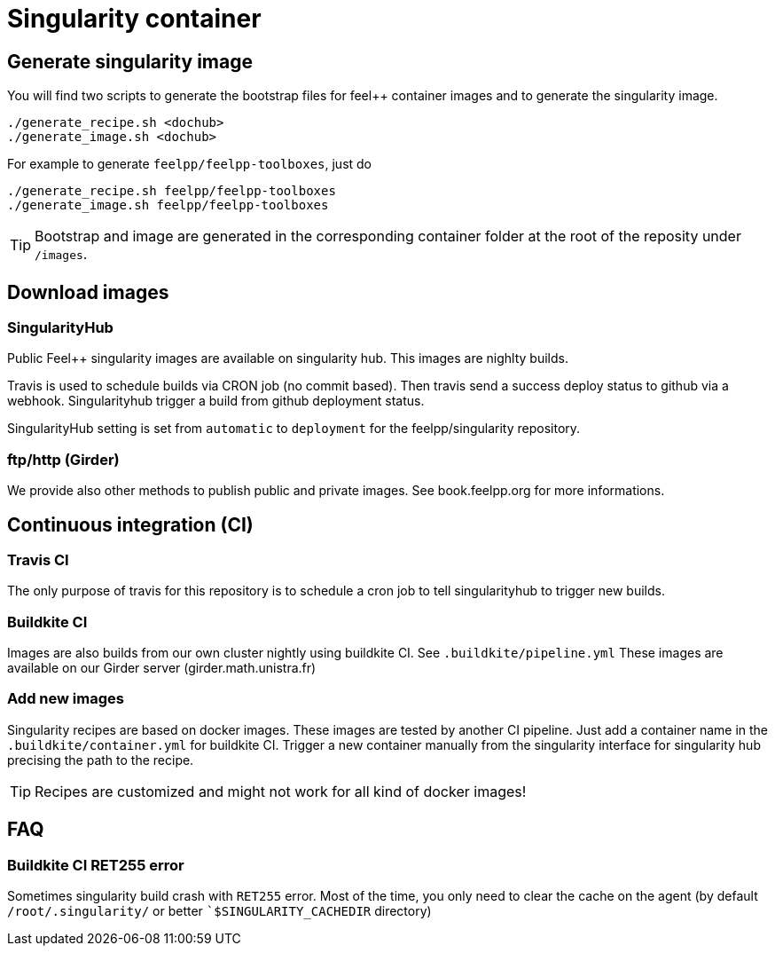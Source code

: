 = Singularity container

== Generate singularity image

:INFO: SINGULARITY VERSION: >= 2.4

You will find two scripts to generate the bootstrap files for feel++ container
images and to generate the singularity image.

```
./generate_recipe.sh <dochub>
./generate_image.sh <dochub>
```

For example to generate `feelpp/feelpp-toolboxes`, just do

```
./generate_recipe.sh feelpp/feelpp-toolboxes
./generate_image.sh feelpp/feelpp-toolboxes
```

TIP: Bootstrap and image are generated in the corresponding container folder at
the root of the reposity under `/images`.

== Download images

=== SingularityHub

Public Feel++ singularity images are available on singularity hub.
This images are nighlty builds.

Travis is used to schedule builds via CRON job (no commit based).
Then travis send a success deploy status to github via a webhook.
Singularityhub trigger a build from github deployment status.

SingularityHub setting is set from `automatic` to `deployment` for
the feelpp/singularity repository.

=== ftp/http (Girder)

We provide also other methods to publish public and private images.
See book.feelpp.org for more informations.

== Continuous integration (CI)

=== Travis CI

The only purpose of travis for this repository is to schedule a
cron job to tell singularityhub to trigger new builds.

=== Buildkite CI

Images are also builds from our own cluster nightly using buildkite CI.
See `.buildkite/pipeline.yml`
These images are available on our Girder server (girder.math.unistra.fr)

=== Add new images

Singularity recipes are based on docker images. These images are tested
by another CI pipeline.
Just add a container name in the `.buildkite/container.yml` for buildkite CI.
Trigger a new container manually from the singularity interface for
singularity hub precising the path to the recipe.

TIP: Recipes are customized and might not work for all kind of docker images!

== FAQ

=== Buildkite CI RET255 error

Sometimes singularity build crash with `RET255` error. Most of the time,
you only need to clear the cache on the agent (by default `/root/.singularity/`
or better ``$SINGULARITY_CACHEDIR` directory)

